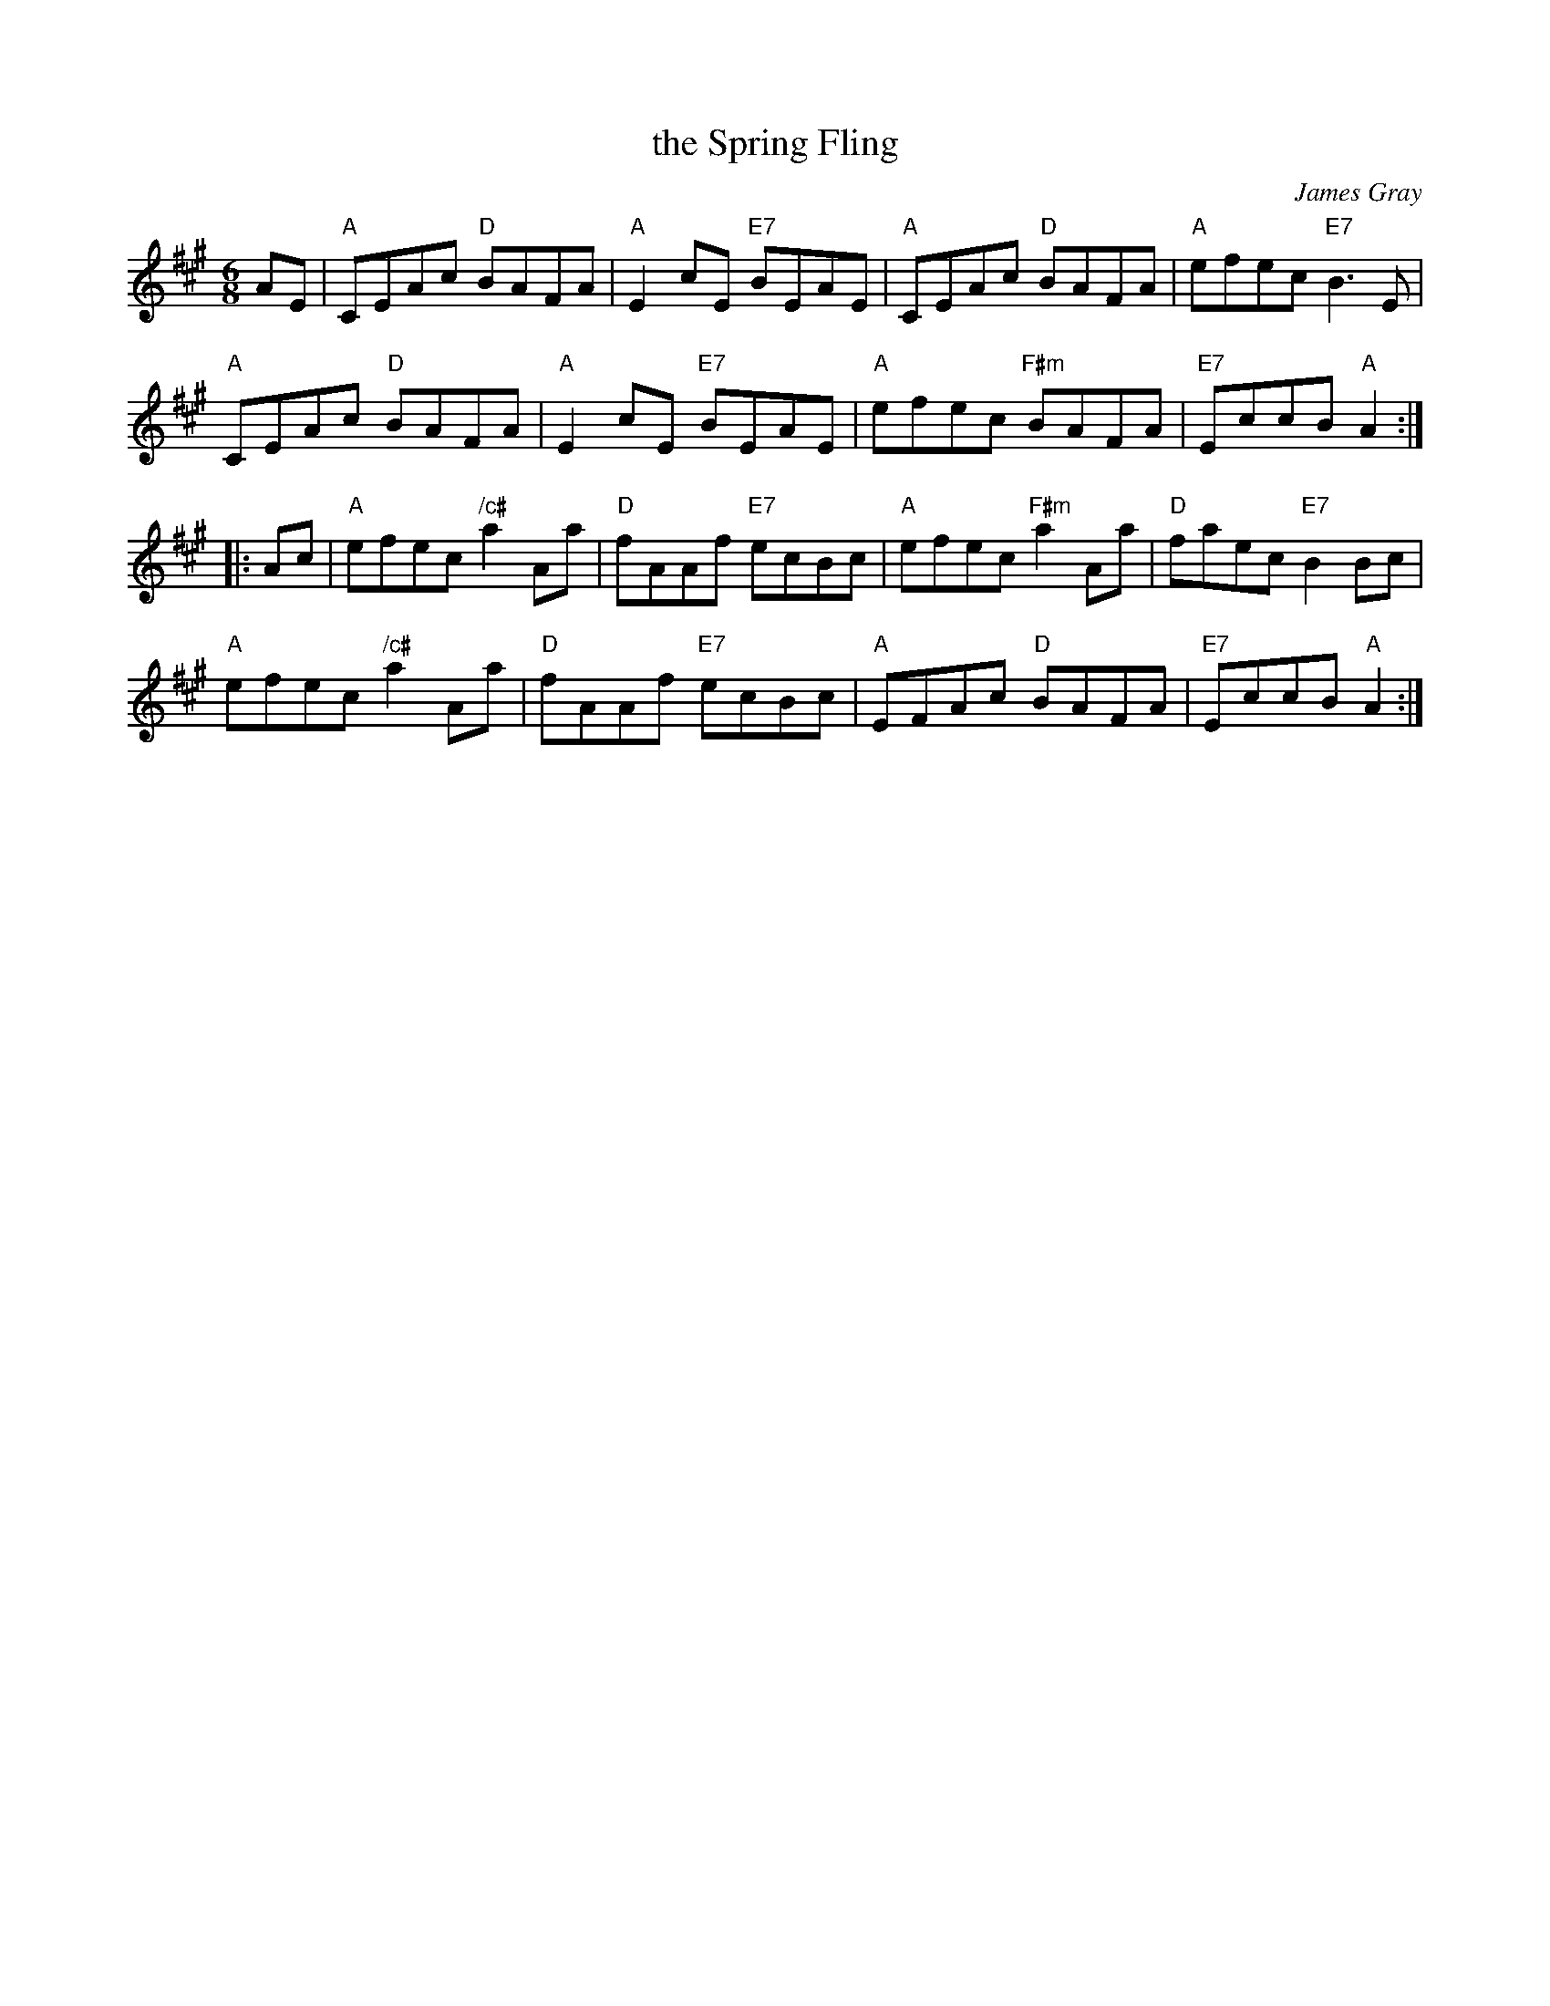 X: 1
T: the Spring Fling
C: James Gray
R: reel
B: Alex & James Gray "Tweeddale Collection" v.4 #1 p.9; p.38 #1,8
N: Tune for Mississauga Starter
Z: 2017 John Chambers <jc:trillian.mit.edu>
S: PDF via strathspey.org message
M: 6/8
L: 1/8
K: A
AE |\
"A"CEAc "D"BAFA | "A"E2cE "E7"BEAE |\
"A"CEAc "D"BAFA | "A"efec "E7"B3E |
"A"CEAc "D"BAFA | "A"E2cE "E7"BEAE |\
"A"efec "F#m"BAFA | "E7"EccB "A"A2 :|
|: Ac |\
"A"efec "/c#"a2Aa | "D"fAAf "E7"ecBc |\
"A"efec "F#m"a2Aa | "D"faec "E7"B2Bc |
"A"efec "/c#"a2Aa | "D"fAAf "E7"ecBc |\
"A"EFAc "D"BAFA | "E7"EccB "A"A2 :|
